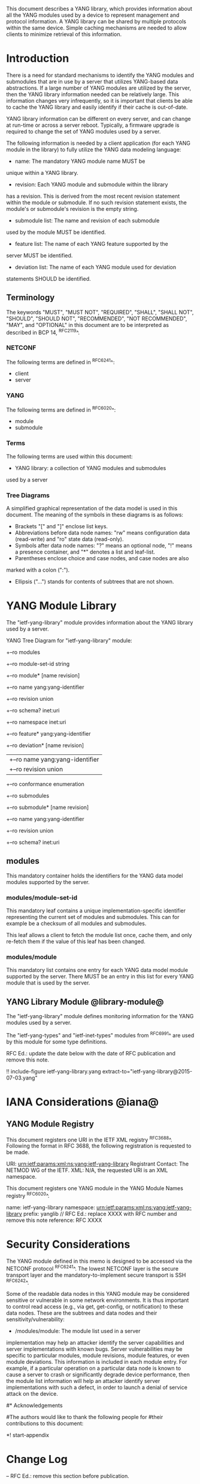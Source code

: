 # -*- org -*-

This document describes a YANG library, which provides information
about all the YANG modules used by a device to represent
management and protocol information.  A YANG library can be
shared by multiple protocols within the same device.
Simple caching mechanisms are needed to allow clients
to minimize retrieval of this information.


* Introduction

There is a need for standard mechanisms to identify the
YANG modules and submodules that are in use by
a server that utilizes YANG-based data abstractions.
If a large number of YANG modules are utilized by the server,
then the YANG library information needed can be relatively
large.  This information changes very infrequently, so
it is important that clients be able to cache the YANG
library and easily identify if their cache is out-of-date.

YANG library information can be different on every server,
and can change at run-time or across a server reboot.
Typically, a firmware upgrade is required to change
the set of YANG modules used by a server.

The following information is needed by a client application
(for each YANG module in the library)
to fully utilize the YANG data modeling language:

- name: The mandatory YANG module name MUST be
unique within a YANG library.

- revision: Each YANG module and submodule within the library
has a revision.  This is derived from the most
recent revision statement within the module or submodule.  If no such
revision statement exists, the module's or submodule's revision is the
empty string.

- submodule list: The name and revision of each submodule
used by the module MUST be identified.

- feature list: The name of each YANG feature supported by the
server MUST be identified.

- deviation list: The name of each YANG module used for deviation
statements SHOULD be identified.

** Terminology

The keywords "MUST", "MUST NOT", "REQUIRED", "SHALL", "SHALL NOT",
"SHOULD", "SHOULD NOT", "RECOMMENDED", "NOT RECOMMENDED", "MAY", and
"OPTIONAL" in this document are to be interpreted as described in BCP
14, ^RFC2119^.

*** NETCONF

The following terms are defined in ^RFC6241^:

- client
- server

*** YANG

The following terms are defined in ^RFC6020^:

- module
- submodule

*** Terms

The following terms are used within this document:

- YANG library: a collection of YANG modules and submodules
used by a server

*** Tree Diagrams

A simplified graphical representation of the data model is used in
this document.  The meaning of the symbols in these
diagrams is as follows:

- Brackets "[" and "]" enclose list keys.
- Abbreviations before data node names: "rw" means configuration
 data (read-write) and "ro" state data (read-only).
- Symbols after data node names: "?" means an optional node, "!" means
 a presence container, and "*" denotes a list and leaf-list.
- Parentheses enclose choice and case nodes, and case nodes are also
marked with a colon (":").
- Ellipsis ("...") stands for contents of subtrees that are not shown.

* YANG Module Library

The "ietf-yang-library" module provides information about
the YANG library used by a server.

YANG Tree Diagram for "ietf-yang-library" module:

  +--ro modules
      +--ro module-set-id    string
      +--ro module* [name revision]
         +--ro name           yang:yang-identifier
         +--ro revision       union
         +--ro schema?        inet:uri
         +--ro namespace      inet:uri
         +--ro feature*       yang:yang-identifier
         +--ro deviation* [name revision]
         |  +--ro name        yang:yang-identifier
         |  +--ro revision    union
         +--ro conformance    enumeration
         +--ro submodules
            +--ro submodule* [name revision]
               +--ro name        yang:yang-identifier
               +--ro revision    union
               +--ro schema?     inet:uri

** modules

This mandatory container holds the identifiers
for the YANG data model modules supported by the server.

*** modules/module-set-id

This mandatory leaf contains a unique implementation-specific
identifier representing the current set of modules and submodules.
This can for example be a checksum of all modules and submodules.

This leaf allows a client to fetch the module list once, cache
them, and only re-fetch them if the value of this leaf has been
changed.

*** modules/module

This mandatory list contains one entry
for each YANG data model module supported by the server.
There MUST be an entry in this list for every
YANG module that is used by the server.

** YANG Library Module @library-module@

The "ietf-yang-library" module defines monitoring
information for the YANG modules used by a server.

The "ietf-yang-types" and "ietf-inet-types" modules from ^RFC6991^
are used by this module for some type definitions.

RFC Ed.: update the date below with the date of RFC publication and
remove this note.

!! include-figure ietf-yang-library.yang extract-to="ietf-yang-library@2015-07-03.yang"

* IANA Considerations @iana@

** YANG Module Registry

This document registers one URI in the IETF XML registry
^RFC3688^. Following the format in RFC 3688, the following
registration is requested to be made.

     URI: urn:ietf:params:xml:ns:yang:ietf-yang-library
     Registrant Contact: The NETMOD WG of the IETF.
     XML: N/A, the requested URI is an XML namespace.

This document registers one YANG module in the YANG Module Names
registry ^RFC6020^.

  name:         ietf-yang-library
  namespace:    urn:ietf:params:xml:ns:yang:ietf-yang-library
  prefix:       yanglib
  // RFC Ed.: replace XXXX with RFC number and remove this note
  reference:    RFC XXXX

* Security Considerations

The YANG module defined in this memo is designed to be accessed
via the NETCONF protocol ^RFC6241^.  The lowest NETCONF layer is
the secure transport layer and the mandatory-to-implement secure
transport is SSH ^RFC6242^.

Some of the readable data nodes in this YANG module may be
considered sensitive or vulnerable in some network environments.
It is thus important to control read access (e.g., via get,
get-config, or notification) to these data nodes.  These are the
subtrees and data nodes and their sensitivity/vulnerability:

- /modules/module: The module list used in a server
implementation may help an attacker identify the server capabilities
and server implementations with known bugs. Server vulnerabilities may be
specific to particular modules, module revisions, module features,
or even module deviations.  This information is included in each module entry.
For example, if a particular operation on a particular data node is
known to cause a server to crash or significantly degrade device performance,
then the module list information will help an
attacker identify server implementations with such a defect, in order
to launch a denial of service attack on the device.

#* Acknowledgements
#
#The authors would like to thank the following people for
#their contributions to this document:
#


*! start-appendix

* Change Log

    -- RFC Ed.: remove this section before publication.

** 00 to 01

- change conformance leaf to enumeration
- filled in security considerations section

** draft-ietf-netconf-restconf-03 to 00

- moved ietf-yang-library from RESTCONF draft to new draft

* Open Issues

    -- RFC Ed.: remove this section before publication.

The YANG Library issue tracker can be found here:

   https://github.com/netconf-wg/yang-library/issues


{{document:
    name ;
    ipr trust200902;
    category std;
    references yang-library-back.xml;
    title "YANG Module Library";
    abbreviation "YANG Library";
    contributor "author:Andy Bierman:YumaWorks:andy@yumaworks.com";
    contributor "author:Martin Bjorklund:Tail-f Systems:mbj@tail-f.com";
    contributor "author:Kent Watsen:Juniper Networks:kwatsen@juniper.net";
}}
